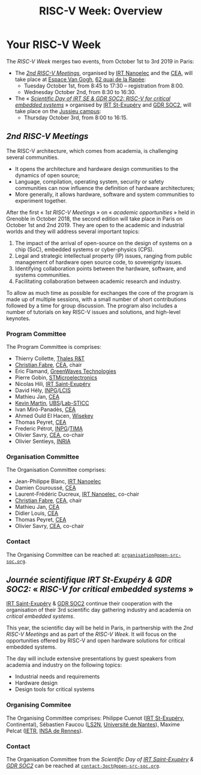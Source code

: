 #+STARTUP: showall
#+OPTIONS: toc:nil
#+title: RISC-V Week: Overview

* Your RISC-V Week

The /RISC-V Week/ merges two events, from October 1st to 3rd
2019 in Paris:

- The [[#rencontres][/2nd RISC-V Meetings/]], organised by [[http://www.irtnanoelec.fr][IRT Nanoelec]] and the [[http://www.cea.fr][CEA]], will
  take place at [[https://espace-van-gogh.com][Espace Van Gogh]], [[https://www.openstreetmap.org/?mlat=48.84337&mlon=2.37081#map=19/48.84337/2.37081][62 quai de la Rapée]]:
  - Tuesday October 1st, from 8:45 to 17:30 -- registration from 8:00.
  - Wednesday October 2nd, from 8:30 to 16:30.

- The « /[[#scientific-day][Scientific Day of IRT SE & GDR SOC2: RISC-V for critical
  embedded systems]]/ » organised by [[http://www.irt-saintexupery.com][IRT St-Exupéry]] and [[http://www.gdr-soc.cnrs.fr][GDR SOC2]], will
  take place on the [[https://fr.wikipedia.org/wiki/Campus_de_Jussieu][Jussieu campus]]:
  - Thursday October 3rd, from 8:00 to 16:15.

** /2nd RISC-V Meetings/
:PROPERTIES:
:CUSTOM_ID: rencontres
:END:

The RISC-V architecture, which comes from academia, is challenging
several communities.

 - It opens the architecture and hardware design communities to the
   dynamics of open source;
 - Language, compilation, operating system, security or safety
   communities can now influence the definition of hardware
   architectures;
 - More generally, it allows hardware, software and system communities
   to experiment together.

After the first « /1st RISC-V Meetings/ » on « /academic
opportunities/ » held in Grenoble in October 2018, the second edition
will take place in Paris on October 1st and 2nd 2019. They are open to the
academic and industrial worlds and they will address several important
topics:

 1. The impact of the arrival of open-source on the design of systems
    on a chip (SoC), embedded systems or cyber-physics (CPS).
 2. Legal and strategic intellectual property (IP) issues, ranging
    from public management of hardware open source code, to
    sovereignty issues.
 3. Identifying collaboration points between the
    hardware, software, and systems communities.
 4. Facilitating collaboration between academic research and industry.

To allow as much time as possible for exchanges the core of
the program is made up of multiple sessions, with a small number of short
contributions followed by a time for group discussion. The
program also includes a number of tutorials on key RISC-V issues and
solutions, and high-level keynotes.

*** Program Committee

The Program Committee is comprises:

- Thierry Collette, [[https://www.thalesgroup.com/fr/global/innovation/recherche-technologie][Thales R&T]]
- [[https://fr.linkedin.com/in/christianfabre][Christian Fabre]], [[http://www.cea.fr][CEA]], chair
- Eric Flamand, [[https://greenwaves-technologies.com][GreenWaves Technologies]]
- Pierre Gobin, [[https://www.st.com][STMicroelectronics]]
- Nicolas Hili, [[http://www.irt-saintexupery.com][IRT Saint-Exupéry]]
- David Hély, [[http://www.grenoble-inp.fr][INPG]]/[[http://lcis.grenoble-inp.fr][LCIS]]
- Mathieu Jan, [[http://www.cea.fr][CEA]]
- [[http://www-labsticc.univ-ubs.fr/~kmartin][Kevin Martin]], [[http://www.univ-ubs.fr][UBS]]/[[http://labsticc.fr][Lab-STICC]]
- Ivan Miró-Panadès, [[http://www.cea.fr][CEA]]
- Ahmed Ould El Hacen, [[https://www.wisekey.com][Wisekey]]
- Thomas Peyret, [[http://www.cea.fr][CEA]]
- Frederic Pétrot, [[http://www.grenoble-inp.fr][INPG]]/[[http://tima.univ-grenoble-alpes.fr/tima][TIMA]]
- Olivier Savry, [[http://www.cea.fr][CEA]], co-chair
- Olivier Sentieys, [[https://www.inria.fr][INRIA]]

*** Organisation Committee

The Organisation Committee comprises:
- Jean-Philippe Blanc, [[http://www.irtnanoelec.fr][IRT Nanoelec]]
- Damien Couroussé, [[http://www.cea.fr][CEA]]
- Laurent-Frédéric Ducreux, [[http://www.irtnanoelec.fr][IRT Nanoelec]], co-chair
- [[https://fr.linkedin.com/in/christianfabre][Christian Fabre]], [[http://www.cea.fr][CEA]], chair
- Mathieu Jan, [[http://www.cea.fr][CEA]]
- Didier Louis, [[http://www.cea.fr][CEA]]
- Thomas Peyret, [[http://www.cea.fr][CEA]]
- Olivier Savry, [[http://www.cea.fr][CEA]], co-chair

*** Contact

The Organising Committee can be reached at:
[[mailto:organisation@open-src-soc.org][~organisation@open-src-soc.org~]].


** /Journée scientifique IRT St-Exupéry & GDR SOC2:/ « /RISC-V for critical embedded systems/ »
:PROPERTIES:
:CUSTOM_ID: scientific-day
:END:

[[http://www.irt-saintexupery.com][IRT Saint-Exupéry]] & [[http://www.gdr-soc.cnrs.fr][GDR SOC2]] continue their cooperation with the
organisation of their 3rd scientific day gathering industry and
academia on /critical embedded systems/.

This year, the scientific day will be held in Paris, in partnership
with the /2nd RISC-V Meetings/ and as part of the /RISC-V Week/. It
will focus on the opportunities offered by RISC-V and open hardware
solutions for critical embedded systems.

The day will include extensive presentations by guest speakers from
academia and industry on the following topics:

- Industrial needs and requirements
- Hardware design
- Design tools for critical systems

*** Organising Commitee

The Organising Committee comprises: Philippe Cuenot ([[http://www.irt-saintexupery.com][IRT
St-Exupéry]], Continental), Sébastien Faucou ([[https://www.ls2n.fr/][LS2N]], [[https://www.univ-nantes.fr][Université de Nantes]]), Maxime Pelcat ([[https://www.ietr.fr/][IETR]], [[https://www.insa-rennes.fr/][INSA de Rennes]]).

*** Contact

The Organisation Committee from the /Scientific Day of [[http://www.irt-saintexupery.com][IRT
Saint-Exupéry]] & [[http://www.gdr-soc.cnrs.fr][GDR SOC2]]/ can be reached at
[[mailto:contact-3oct@open-src-soc.org][=contact-3oct@open-src-soc.org=]].

